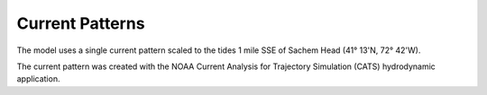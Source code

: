 Current Patterns
======================================

The model uses a single current pattern scaled to the tides 1 mile SSE of Sachem Head
(41° 13'N, 72° 42'W).

The current pattern was created with the NOAA Current Analysis for Trajectory Simulation (CATS) hydrodynamic application.
